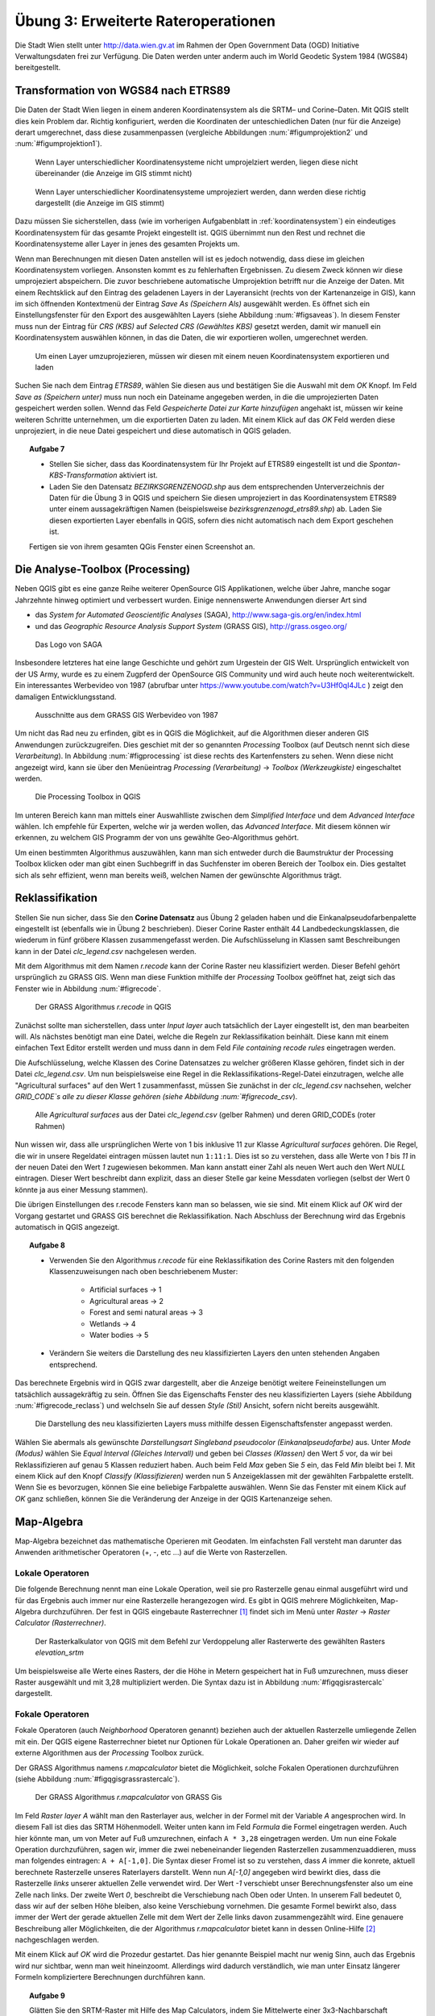 Übung 3: Erweiterte Rateroperationen
====================================

Die Stadt Wien stellt unter http://data.wien.gv.at im Rahmen der Open Government Data (OGD) Initiative Verwaltungsdaten frei zur Verfügung. Die Daten werden unter anderm auch im World Geodetic System 1984 (WGS84) bereitgestellt.

Transformation von WGS84 nach ETRS89
------------------------------------

Die Daten der Stadt Wien liegen in einem anderen Koordinatensystem als die SRTM– und Corine–Daten. Mit QGIS stellt dies kein Problem dar. Richtig konfiguriert, werden die Koordinaten der unteschiedlichen Daten (nur für die Anzeige) derart umgerechnet, dass diese zusammenpassen (vergleiche Abbildungen :num:`#figumprojektion2` und :num:`#figumprojektion1`).

.. _figumprojektion2:

.. figure:: images/umprojektion2.png
    :scale: 80%
    
    Wenn Layer unterschiedlicher Koordinatensysteme nicht umprojelziert werden, liegen diese nicht übereinander (die Anzeige im GIS stimmt nicht)


.. _figumprojektion1:

.. figure:: images/umprojektion1.png
    :scale: 80%
    
    Wenn Layer unterschiedlicher Koordinatensysteme umprojeziert werden, dann werden diese richtig dargestellt (die Anzeige im GIS stimmt)


Dazu müssen Sie sicherstellen, dass (wie im vorherigen Aufgabenblatt in :ref:`koordinatensystem`) ein eindeutiges Koordinatensystem für das gesamte Projekt eingestellt ist. QGIS übernimmt nun den Rest und rechnet die Koordinatensysteme aller Layer in jenes des gesamten Projekts um.

Wenn man Berechnungen mit diesen Daten anstellen will ist es jedoch notwendig, dass diese im gleichen Koordinatensystem vorliegen. Ansonsten kommt es zu fehlerhaften Ergebnissen. Zu diesem Zweck können wir diese umprojeziert abspeichern. Die zuvor beschriebene automatische Umprojektion betrifft nur die Anzeige der Daten.
Mit einem Rechtsklick auf den Eintrag des geladenen Layers in der Layeransicht (rechts von der Kartenanzeige in GIS), kann im sich öffnenden Kontextmenü der Eintrag *Save As (Speichern Als)* ausgewählt werden. Es öffnet sich ein Einstellungsfenster für den Export des ausgewählten Layers (siehe Abbildung :num:`#figsaveas`).
In diesem Fenster muss nun der Eintrag für *CRS (KBS)* auf *Selected CRS (Gewähltes KBS)* gesetzt werden, damit wir manuell ein Koordinatensystem auswählen können, in das die Daten, die wir exportieren wollen, umgerechnet werden.

.. _figsaveas:

.. figure:: images/qgis_saveas.png
    :scale: 100%
    
    Um einen Layer umzuprojezieren, müssen wir diesen mit einem neuen Koordinatensystem exportieren und laden

Suchen Sie nach dem Eintrag `ETRS89`, wählen Sie diesen aus und bestätigen Sie die Auswahl mit dem `OK` Knopf.
Im Feld *Save as (Speichern unter)* muss nun noch ein Dateiname angegeben werden, in die die umprojezierten Daten gespeichert werden sollen.
Wennd das Feld *Gespeicherte Datei zur Karte hinzufügen* angehakt ist, müssen wir keine weiteren Schritte unternehmen, um die exportierten Daten zu laden. Mit einem Klick auf das `OK` Feld werden diese unprojeziert, in die neue Datei gespeichert und diese automatisch in QGIS geladen.

.. topic:: Aufgabe 7
    
    * Stellen Sie sicher, dass das Koordinatensystem für Ihr Projekt auf ETRS89 eingestellt ist und die *Spontan-KBS-Transformation* aktiviert ist.
    
    * Laden Sie den Datensatz `BEZIRKSGRENZENOGD.shp` aus dem entsprechenden Unterverzeichnis der Daten für die Übung 3 in QGIS und speichern Sie diesen umprojeziert in das Koordinatensystem ETRS89 unter einem aussagekräftigen Namen (beispielsweise `bezirksgrenzenogd_etrs89.shp`) ab. Laden Sie diesen exportierten Layer ebenfalls in QGIS, sofern dies nicht automatisch nach dem Export geschehen ist.
    
    Fertigen sie von ihrem gesamten QGis Fenster einen Screenshot an.


Die Analyse-Toolbox (Processing)
--------------------------------

Neben QGIS gibt es eine ganze Reihe weiterer OpenSource GIS Applikationen, welche über Jahre, manche sogar Jahrzehnte hinweg optimiert und verbessert wurden.
Einige nennenswerte Anwendungen dierser Art sind

* das *System for Automated Geoscientific Analyses* (SAGA), http://www.saga-gis.org/en/index.html
* und das *Geographic Resource Analysis Support System* (GRASS GIS), http://grass.osgeo.org/

.. _figsaga:

.. figure:: images/saga_logo.png
    :scale: 70%
    
    Das Logo von SAGA

Insbesondere letzteres hat eine lange Geschichte und gehört zum Urgestein der GIS Welt. Ursprünglich entwickelt von der US Army, wurde es zu einem Zugpferd der OpenSource GIS Community und wird auch heute noch weiterentwickelt. Ein interessantes Werbevideo von 1987 (abrufbar unter https://www.youtube.com/watch?v=U3Hf0qI4JLc ) zeigt den damaligen Entwicklungsstand.

.. _figgrass:

.. figure:: images/grass.png
    :scale: 100%
    
    Ausschnitte aus dem GRASS GIS Werbevideo von 1987


Um nicht das Rad neu zu erfinden, gibt es in QGIS die Möglichkeit, auf die Algorithmen dieser anderen GIS Anwendungen zurückzugreifen. Dies geschiet mit der so genannten *Processing* Toolbox (auf Deutsch nennt sich diese *Verarbeitung*). In Abbildung :num:`#figprocessing` ist diese rechts des Kartenfensters zu sehen. Wenn diese nicht angezeigt wird, kann sie über den Menüeintrag `Processing (Verarbeitung)` -> `Toolbox (Werkzeugkiste)` eingeschaltet werden.

.. _figprocessing:

.. figure:: images/qgis_processing.png
    :scale: 100%
    
    Die Processing Toolbox in QGIS

Im unteren Bereich kann man mittels einer Auswahlliste zwischen dem `Simplified Interface` und dem `Advanced Interface` wählen. Ich empfehle für Experten, welche wir ja werden wollen, das `Advanced Interface`. Mit diesem können wir erkennen, zu welchem GIS Programm der von uns gewählte Geo-Algorithmus gehört.

Um einen bestimmten Algorithmus auszuwählen, kann man sich entweder durch die Baumstruktur der Processing Toolbox klicken oder man gibt einen Suchbegriff in das Suchfenster im oberen Bereich der Toolbox ein. Dies gestaltet sich als sehr effizient, wenn man bereits weiß, welchen Namen der gewünschte Algorithmus trägt.


Reklassifikation
----------------

Stellen Sie nun sicher, dass Sie den **Corine Datensatz** aus Übung 2 geladen haben und die Einkanalpseudofarbenpalette eingestellt ist (ebenfalls wie in Übung 2 beschrieben).
Dieser Corine Raster enthält 44 Landbedeckungsklassen, die wiederum in fünf gröbere Klassen zusammengefasst werden. Die Aufschlüsselung in Klassen samt Beschreibungen kann in der Datei *clc_legend.csv* nachgelesen werden.

Mit dem Algorithmus mit dem Namen `r.recode` kann der Corine Raster neu klassifiziert werden. Dieser Befehl gehört ursprünglich zu GRASS GIS.
Wenn man diese Funktion mithilfe der *Processing* Toolbox geöffnet hat, zeigt sich das Fenster wie in Abbildung :num:`#figrecode`.

.. _figrecode:

.. figure:: images/qgis_recode.png
    :scale: 70%
    
    Der GRASS Algorithmus *r.recode* in QGIS

Zunächst sollte man sicherstellen, dass unter `Input layer` auch tatsächlich der Layer eingestellt ist, den man bearbeiten will. Als nächstes benötigt man eine Datei, welche die Regeln zur Reklassifikation beinhält. Diese kann mit einem einfachen Text Editor erstellt werden und muss dann in dem Feld `File containing recode rules` eingetragen werden.

Die Aufschlüsselung, welche Klassen des Corine Datensatzes zu welcher größeren Klasse gehören, findet sich in der Datei `clc_legend.csv`.
Um nun beispielsweise eine Regel in die Reklassifikations-Regel-Datei einzutragen, welche alle "Agricultural surfaces" auf den Wert 1 zusammenfasst, müssen Sie zunächst in der `clc_legend.csv` nachsehen, welcher `GRID_CODE`s alle zu dieser Klasse gehören (siehe Abbildung :num:`#figrecode_csv`).

.. _figrecode_csv:

.. figure:: images/recode_csv.png
    :scale: 100%
    
    Alle *Agricultural surfaces* aus der Datei `clc_legend.csv` (gelber Rahmen) und deren GRID_CODEs (roter Rahmen)

Nun wissen wir, dass alle ursprünglichen Werte von 1 bis inklusive 11 zur Klasse *Agricultural surfaces* gehören. Die Regel, die wir in unsere Regeldatei eintragen müssen lautet nun ``1:11:1``. Dies ist so zu verstehen, dass alle Werte von `1` bis `11` in der neuen Datei den Wert `1` zugewiesen bekommen. Man kann anstatt einer Zahl als neuen Wert auch den Wert *NULL* eintragen. Dieser Wert beschreibt dann explizit, dass an dieser Stelle gar keine Messdaten vorliegen (selbst der Wert 0 könnte ja aus einer Messung stammen).

Die übrigen Einstellungen des r.recode Fensters kann man so belassen, wie sie sind. Mit einem Klick auf `OK` wird der Vorgang gestartet und GRASS GIS berechnet die Reklassifikation. Nach Abschluss der Berechnung wird das Ergebnis automatisch in QGIS angezeigt.

.. topic:: Aufgabe 8
    
    * Verwenden Sie den Algorithmus *r.recode* für eine Reklassifikation des Corine Rasters mit den folgenden Klassenzuweisungen nach oben beschriebenem Muster:
    
        - Artificial surfaces -> 1
        - Agricultural areas -> 2
        - Forest and semi natural areas -> 3
        - Wetlands -> 4
        - Water bodies -> 5
    
    * Verändern Sie weiters die Darstellung des neu klassifizierten Layers den unten stehenden Angaben entsprechend.
    
Das berechnete Ergebnis wird in QGIS zwar dargestellt, aber die Anzeige benötigt weitere Feineinstellungen um tatsächlich aussagekräftig zu sein.
Öffnen Sie das Eigenschafts Fenster des neu klassifizierten Layers (siehe Abbildung :num:`#figrecode_reclass`) und welchseln Sie auf dessen `Style (Stil)` Ansicht, sofern nicht bereits ausgewählt.

.. _figrecode_reclass:

.. figure:: images/qgis_recode_reclass.png
    :scale: 80%
    
    Die Darstellung des neu klassifizierten Layers muss mithilfe dessen Eigenschaftsfenster angepasst werden.

Wählen Sie abermals als gewünschte *Darstellungsart* `Singleband pseudocolor (Einkanalpseudofarbe)` aus. Unter *Mode (Modus)* wählen Sie `Equal Interval (Gleiches Intervall)` und geben bei *Classes (Klassen)* den Wert `5` vor, da wir bei Reklassifizieren auf genau 5 Klassen reduziert haben. Auch beim Feld *Max* geben Sie `5` ein, das Feld *Min* bleibt bei `1`.
Mit einem Klick auf den Knopf *Classify (Klassifizieren)* werden nun 5 Anzeigeklassen mit der gewählten Farbpalette erstellt. Wenn Sie es bevorzugen, können Sie eine beliebige Farbpalette auswählen.
Wenn Sie das Fenster mit einem Klick auf *OK* ganz schließen, können Sie die Veränderung der Anzeige in der QGIS Kartenanzeige sehen.


Map-Algebra
-----------

Map-Algebra bezeichnet das mathematische Operieren mit Geodaten. Im einfachsten Fall versteht man darunter das Anwenden arithmetischer Operatoren (+, -, etc ...) auf die Werte von Rasterzellen.


Lokale Operatoren
'''''''''''''''''

Die folgende Berechnung nennt man eine Lokale Operation, weil sie pro Rasterzelle genau einmal ausgeführt wird und für das Ergebnis auch immer nur eine Rasterzelle herangezogen wird.
Es gibt in QGIS mehrere Möglichkeiten, Map-Algebra durchzuführen. Der fest in QGIS eingebaute Rasterrechner [#f5]_ findet sich im Menü unter *Raster* -> *Raster Calculator (Rasterrechner)*.

.. _figqgisrastercalc:

.. figure:: images/qgis_rastercalc.png
    :scale: 100%
    
    Der Rasterkalkulator von QGIS mit dem Befehl zur Verdoppelung aller Rasterwerte des gewählten Rasters *elevation_srtm*

Um beispielsweise alle Werte eines Rasters, der die Höhe in Metern gespeichert hat in Fuß umzurechnen, muss dieser Raster ausgewählt und mit 3,28 multipliziert werden. Die Syntax dazu ist in Abbildung :num:`#figqgisrastercalc` dargestellt.


Fokale Operatoren
'''''''''''''''''

Fokale Operatoren (auch *Neighborhood* Operatoren genannt) beziehen auch der aktuellen Rasterzelle umliegende Zellen mit ein. Der QGIS eigene Rasterrechner bietet nur Optionen für Lokale Operationen an. Daher greifen wir wieder auf externe Algorithmen aus der *Processing* Toolbox zurück.

Der GRASS Algorithmus namens `r.mapcalculator` bietet die Möglichkeit, solche Fokalen Operationen durchzuführen (siehe Abbildung :num:`#figqgisgrassrastercalc`).

.. _figqgisgrassrastercalc:

.. figure:: images/qgis_grass_rastercalc.png
    :scale: 60%
    
    Der GRASS Algorithmus *r.mapcalculator* von GRASS Gis

Im Feld *Raster layer A* wählt man den Rasterlayer aus, welcher in der Formel mit der Variable `A` angesprochen wird. In diesem Fall ist dies das SRTM Höhenmodell.
Weiter unten kann im Feld *Formula* die Formel eingetragen werden. Auch hier könnte man, um von Meter auf Fuß umzurechnen, einfach ``A * 3,28`` eingetragen werden.
Um nun eine Fokale Operation durchzuführen, sagen wir, immer die zwei nebeneinander liegenden Rasterzellen zusammenzuaddieren, muss man folgendes eintragen: ``A + A[-1,0]``.
Die Syntax dieser Fromel ist so zu verstehen, dass `A` immer die konrete, aktuell berechnete Rasterzelle unseres Raterlayers darstellt. Wenn nun `A[-1,0]` angegeben wird bewirkt dies, dass die Rasterzelle *links* unserer aktuellen Zelle verwendet wird. Der Wert `-1` verschiebt unser Berechnungsfenster also um eine Zelle nach links. Der zweite Wert `0`, beschreibt die Verschiebung nach Oben oder Unten. In unserem Fall bedeutet 0, dass wir auf der selben Höhe bleiben, also keine Verschiebung vornehmen.
Die gesamte Formel bewirkt also, dass immer der Wert der gerade aktuellen Zelle mit dem Wert der Zelle links davon zusammengezählt wird. Eine genauere Beschreibung aller Möglichkeiten, die der Algorithmus `r.mapcalculator` bietet kann in dessen Online-Hilfe [#f6]_ nachgeschlagen werden.

Mit einem Klick auf *OK* wird die Prozedur gestartet. Das hier genannte Beispiel macht nur wenig Sinn, auch das Ergebnis wird nur sichtbar, wenn man weit hineinzoomt. Allerdings wird dadurch verständlich, wie man unter Einsatz längerer Formeln kompliziertere Berechnungen durchführen kann.

.. topic:: Aufgabe 9
    
    Glätten Sie den SRTM-Raster mit Hilfe des Map Calculators, indem Sie Mittelwerte einer 3x3-Nachbarschaft bilden. (Hinweis: für genau solch eine Aufgabe existiert bereits ein eigener Algorithmus namens *r.neighbors*, der einem das Tippen der Formel abnimmt)
    
    Um ein aussagekräftiges Bild für die Abgabe zu erhalten müssen Sie unter Umständen nahe in den geglätteten Datensatz hineinzoomen um einen Unterschied zum Original feststellen zu können.


Masken
''''''

Eine Maske dient dazu, nur bestimmte Bereiche eines Rasters in die Berechnung einzuschließen. Im standard QGIS Rasterrechner, im Menü *Raster* -> *Raster Calculator (Rasterrechner)*, kann eine Maske beispielsweise mit folgendem Ausdruck definiert werden: ``("elevation_srtm@1" > 300) * "elevation_srtm@1"``
Mit dieser Formel werden nur Bereich beibehalten, die einen Wert über 300 besitzen. Der Teil `("elevation_srtm@1" > 300)` gibt entweder eine `1` als Ergebnis, wenn der jeweilige Rasterzellenwert über 300 liegt, oder eine 0, wenn dieser darunter liegt. Wenn wir dieses Ergebnis nun mit dem Originalraster multiplizieren (`* "elevation_srtm@1"`) bewirkt das, dass alles, was unter 300 Metern liegt, folglich den Wert 0 zugewiesen bekommt. Alle anderen Werte bleiben so, wie sie sind.

.. topic:: Aufgabe 10
    
    Erzeugen Sie mit oben beschriebener Methode eine Karte, welche nur Gebiete über 200 Metern anzeigt.

Sie können mithilfe einer Vorlage auch Bereiche aus einem Raster herausschneiden. Um nur das Gebiet von Wien aus den SRTM Höhendaten zu erhalten, stellen Sie zunächst sicher, dass Sie das zuvor besprochenen Bezirksgrenzen Shapefile geladen haben. Mit dem *Processing* Algorithmus *Clip raster by mask layer* (in das Such-Feld der `Processing (Verarbeitungswerkzeuge)` Toolbox eingeben) können wir nun diesen Bereich aus unserer Rasterkarte ausschneiden. Es ist dabei unbedingt zu beachten, dass sich beide Layer im gleichen Koordinatensystem befinden. Der Algorithmus zum Ausschneiden einer Fläche führt, anders als die Kartenanzeige in QGIS, keine automatische Umprojektion durch.

.. topic:: Aufgabe 11
    
    Schneiden Sie den Bereich von Wien aus dem SRTM Höhenlayer und aus dem zuvor reklassifizierten Corine Datensatz aus.


Zonale Operatoren
'''''''''''''''''

Zonale Größen werden über fest vordefinierte Zonen aggregiert. Diese Zonen können beliebige Gebiete von beliebiger Ausdehnung sein. Es gibt verschiedene zonale Algorithmen in der *Processing* Toolbox wie *r.average*, *r.median* oder *r.mode*. Ein etwas allgemeinerer Befehl für Zonale Operationen ist *r.statistics*, dieser hat zur Zeit allerdings einen Bug, welcher ihn unbrauchbar macht. Wir werden uns daher auf die spezielleren Befehle beschränken.

Bei den GRASS Algorithmen, welche über die Processing Toolbox verfügbar sind, beschreibt das Feld *Base raster layer* jenen Layer, der die Zonen, für die ein Wert berechnet werden soll, vorgibt. Unter *Cover raster layer* wird der Layer ausgewählt, aus dem die jeweilige Statistik berechnet wird (siehe Abbildung :num:`#figqgisraverage`).

.. _figqgisraverage:

.. figure:: images/qgis_raverage.png
    :scale: 60%
    
    Der GRASS Algorithmus *r.average* zur Berechnung von zonalen Durchschnittswerten


.. topic:: Aufgabe 12
    
    Ermitteln Sie die durchschnittliche Höhe für jede der fünf reklassifizierten Corine Klassen innerhalb des Wiener Gemeindegebietes. Hierfür eignet sich der Algorithmus "r.average". Der zuvor erstellte reklassifizierte Corine Raster dient dabei als Vorgabe für die Zonen, die Höhen können aus den SRTM Daten berechnet werden.


Kombination mehrerer Raster
'''''''''''''''''''''''''''

Mit dem QGIS Rasterrechner können auch mehrere Layer auf einmal bearbeitet und kombiniert werden (auf ähnliche Weise ist dies auch mit dem *r.mapcalc* Rasterrechner möglich). Im Fenster des Rasterrechnes sind in der Liste mit der Beschriftung *Rasterkanäle* alle verfügbaren Rasterdaten aufgelistet. Diese Einträge können Sie in Ihrer Formel beliebig kombinieren.

.. topic:: Aufgabe 13
    
    Finden Sie alle *künstlichen* Flächen innerhalb von Wien, die *höher als 200 Meter* liegen. Verwenden Sie als Grundlage den reklassifizierten Corine Raster und den SRTM Raster. Erinnern Sie sich, wir haben die Klasse *1* verwendet, um künstliche Flächen im Corine Datensatz zu klassifizieren ("Artificial surfaces").

.. die Formel hierfür lautet: ("elevation_srtm@1" > 200)  AND ("corine_reclass.tif@1" = 1)

Sichtbarkeitsanalysen
---------------------

Sichtbarkeitsanalysen werden in Kombination mit Höhenmodellen und 3D Stadtmodellen für die Planung neuer Gebäude und Infrastruktur eingesetzt. Der *Processing* Toolbox Befehl *r.los*, dargestellt in Abbildung :num:`#figqgisrlos`, berechnet Sichtbarkeitszonen in Abhängigkeit von einem gegebenen Punkt und eines Höhenrasters.

.. _figqgisrlos:

.. figure:: images/qgis_rlos.png
    :scale: 70%
    
    Der GRASS Algorithmus *r.los* zur Berechnung der Sichtbarkeit von einem Punkt ("Line of Sight")


.. topic:: Aufgabe 14
    
    Berechnen Sie die Sichtbarkeitszonen um den Punkt mit den Koordinaten *4789330,2814866* unter Zuhilfenahme des SRTM Rasters für die Höhen.

..
    Zusatzaufgaben
    --------------
    
    Um eine Rasterkarte aus dem Layer mit den Wiener Bezirksgrenzen zu erstellen kann die Funktion *Rastern* verwendet werden. Diese findet man im Menü unter *Raster* -> *Conversion (Konvertierung)* -> *Rasterize (Rastern)*.
    
    .. _figqgisrasterize:
    
    .. figure:: images/qgis_rasterize.png
        :scale: 60%
        
        Die Dialogbox des Rastern-Tools um Vektorlayer in Rasterlayer umzuwandeln
    
    Nach Definition des *Input File (Eingabedatei)*, welche in ein Raster umgewandelt werden soll, kann man ein *Attribute filed (Attributfeld)* dieser Datei auswählen, dessen Werte für den Raster übernommen werden. Falls wir einen Raster erzeugen wollen, bei dem jeder Pixel genau den Wert der Bezirksnummer hat, auf dem er liegt, muss das Attributfeld `BEZNR` gewählt werden.
    Im Feld *Output file for rasterized vectors (Ausgabe für gerasterte Vektoren)* gibt man die Zeildatei an. Im Falle Wiens kann man die übrigen Einstellungen belassen, wie sie sind.
    
    Mit dem *Processing* Befehl *r.report* können mehrere Karten miteinander kombiniert werden und zonale Werte abgeleitet werden.
    
    
    .. topic:: Aufgabe 15
        
        Wie sieht die flächenmäßige, prozentuelle Verteilung der Corine Landbedeckungsklassen im zweiten Wiener Gemeindebezirk aus?


Abgabe
------

Beantworten Sie die Fragen im Text und führen Sie die genannten Aufgaben aus. Vergessen Sie nicht, zu jeder Aufgabe ein Bild des Endergebnisses abzuspeichern. Fügen Sie alle erstellten Bilder in eine pdf Datei und kommentieren Sie die Ergebnisse kurz. Die Abgabe erfolgt im TUWEL.




.. [#f5] https://docs.qgis.org/2.6/en/docs/user_manual/working_with_raster/raster_calculator.html

.. [#f6] http://grass.osgeo.org/grass64/manuals/r.mapcalc.html
